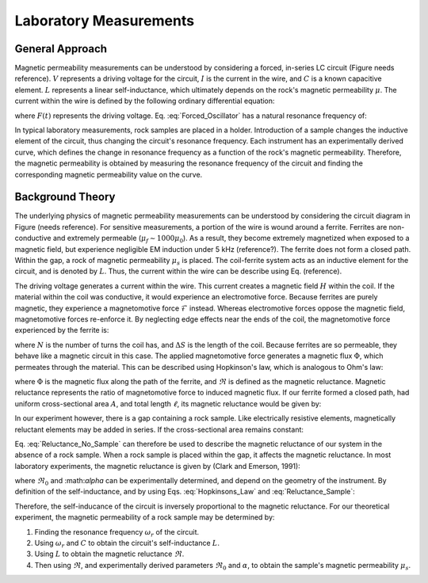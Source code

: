 .. _magnetic_permeability_lab_measurements:

Laboratory Measurements
=======================

General Approach
----------------

Magnetic permeability measurements can be understood by considering a forced, in-series LC circuit (Figure needs reference).
:math:`V` represents a driving voltage for the circuit, :math:`I` is the current in the wire, and :math:`C` is a known capacitive element.
:math:`L` represents a linear self-inductance, which ultimately depends on the rock's magnetic permeability :math:`\mu`.
The current within the wire is defined by the following ordinary differential equation:

.. math::
	\frac{d^2 I (t)}{d t} + \frac{1}{LC} I(t) = F(t)
	:label: Forced_Oscillator

where :math:`F(t)` represents the driving voltage. Eq. :eq:`Forced_Oscillator` has a natural resonance frequency of:

.. math::
	\omega_r = \frac{1}{\sqrt{LC}}
	:label: Omega_Resonance

In typical laboratory measurements, rock samples are placed in a holder.
Introduction of a sample changes the inductive element of the circuit, thus changing the circuit's resonance frequency. 
Each instrument has an experimentally derived curve, which defines the change in resonance frequency as a function of the rock's magnetic permeability.
Therefore, the magnetic permeability is obtained by measuring the resonance frequency of the circuit and finding the corresponding magnetic permeability value on the curve. 

.. figure:: ./figures/figSuscMeasure.png
	:align: center
        :scale: 50%
        
Background Theory
-----------------

The underlying physics of magnetic permeability measurements can be understood by considering the circuit diagram in Figure (needs reference).
For sensitive measurements, a portion of the wire is wound around a ferrite.
Ferrites are non-conductive and extremely permeable (:math:`\mu_{f} \sim 1000\mu_0`).
As a result, they become extremely magnetized when exposed to a magnetic field, but experience negligible EM induction under 5 kHz (reference?).
The ferrite does not form a closed path.
Within the gap, a rock of magnetic permeability :math:`\mu_s` is placed.
The coil-ferrite system acts as an inductive element for the circuit, and is denoted by :math:`L`.
Thus, the current within the wire can be describe using Eq. (reference).


The driving voltage generates a current within the wire.
This current creates a magnetic field :math:`H` within the coil.
If the material within the coil was conductive, it would experience an electromotive force.
Because ferrites are purely magnetic, they experience a magnetomotive force :math:`\mathcal{F}` instead.
Whereas electromotive forces oppose the magnetic field, magnetomotive forces re-enforce it.
By neglecting edge effects near the ends of the coil, the magnetomotive force experienced by the ferrite is:

.. math::
	\mathcal{F} = NI = H \Delta S
	:label: MMF

where :math:`N` is the number of turns the coil has, and :math:`\Delta S` is the length of the coil.
Because ferrites are so permeable, they behave like a magnetic circuit in this case.
The applied magnetomotive force generates a magnetic flux :math:`\Phi`, which permeates through the material.
This can be described using Hopkinson's law, which is analogous to Ohm's law:

.. math::
	\mathcal{F} = \Phi \Re
	:label: Hopkinsons_Law

where :math:`\Phi` is the magnetic flux along the path of the ferrite, and :math:`\Re` is defined as the magnetic reluctance.
Magnetic reluctance represents the ratio of magnetomotive force to induced magnetic flux. 
If our ferrite formed a closed path, had uniform cross-sectional area :math:`A`, and total length :math:`\ell`, its magnetic reluctance would be given by:

.. math::
	\Re = \frac{\ell}{\mu_f A}
	:label: Reluctance

In our experiment however, there is a gap containing a rock sample.
Like electrically resistive elements, magnetically reluctant elements may be added in series.
If the cross-sectional area remains constant:

.. math::
	\Re = \sum_k \frac{\ell_k}{\mu_k A}
	:label: Reluctance_No_Sample

Eq. :eq:`Reluctance_No_Sample` can therefore be used to describe the magnetic reluctance of our system in the absence of a rock sample.
When a rock sample is placed within the gap, it affects the magnetic reluctance.
In most laboratory experiments, the magnetic reluctance is given by (Clark and Emerson, 1991):

.. math::
	\Re = \Re_0 + \frac{\alpha}{\mu_s}
	:label: Reluctance_Sample
	
where :math:`\Re_0` and :\math:`\alpha` can be experimentally determined, and depend on the geometry of the instrument.
By definition of the self-inductance, and by using Eqs. :eq:`Hopkinsons_Law` and :eq:`Reluctance_Sample`:

.. math::
	L = \frac{N \Phi}{I} = \frac{N \mathcal{F}}{I \Re} = \frac{N^2}{\Re}
	:label: Inductance

Therefore, the self-inducance of the circuit is inversely proportional to the magnetic reluctance.
For our theoretical experiment, the magnetic permeability of a rock sample may be determined by:

1) Finding the resonance frequency :math:`\omega_r` of the circuit.

2) Using :math:`\omega_r` and :math:`C` to obtain the circuit's self-inductance :math:`L`.

3) Using :math:`L` to obtain the magnetic reluctance :math:`\Re`.

4) Then using :math:`\Re`, and experimentally derived parameters :math:`\Re_0` and :math:`\alpha`, to obtain the sample's magnetic permeability :math:`\mu_s`.
